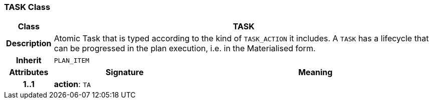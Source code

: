 === TASK Class

[cols="^1,3,5"]
|===
h|*Class*
2+^h|*TASK*

h|*Description*
2+a|Atomic Task that is typed according to the kind of `TASK_ACTION` it includes. A `TASK` has a lifecycle that can be progressed in the plan execution, i.e. in the Materialised form.

h|*Inherit*
2+|`PLAN_ITEM`

h|*Attributes*
^h|*Signature*
^h|*Meaning*

h|*1..1*
|*action*: `TA`
a|
|===
